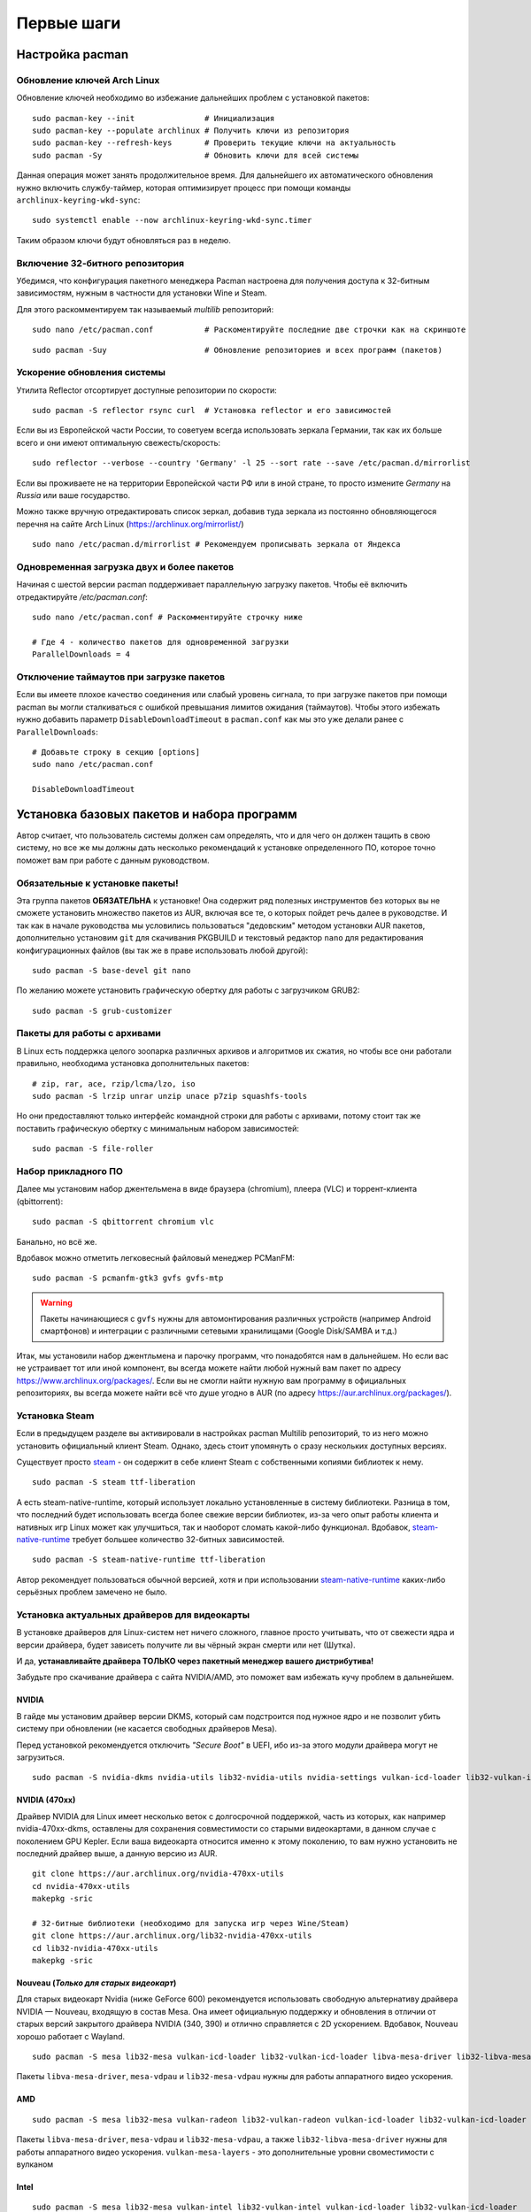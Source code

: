 .. ARU (c) 2018 - 2022, Pavel Priluckiy, Vasiliy Stelmachenok and contributors

   ARU is licensed under a
   Creative Commons Attribution-ShareAlike 4.0 International License.

   You should have received a copy of the license along with this
   work. If not, see <https://creativecommons.org/licenses/by-sa/4.0/>.

.. _first-steps:

**************
Первые шаги
**************

.. index:: pacman, settings
.. _pacman-settings:

==========================
Настройка pacman
==========================

.. index:: pacman, key, gpg
.. _gpg-update:

----------------------------
Обновление ключей Arch Linux
----------------------------

Обновление ключей необходимо во избежание дальнейших проблем с установкой
пакетов::

  sudo pacman-key --init               # Инициализация
  sudo pacman-key --populate archlinux # Получить ключи из репозитория
  sudo pacman-key --refresh-keys       # Проверить текущие ключи на актуальность
  sudo pacman -Sy                      # Обновить ключи для всей системы

Данная операция может занять продолжительное время. Для дальнейшего их
автоматического обновления нужно включить службу-таймер, которая
оптимизирует процесс при помощи команды ``archlinux-keyring-wkd-sync``::

    sudo systemctl enable --now archlinux-keyring-wkd-sync.timer

Таким образом ключи будут обновляться раз в неделю.


.. index:: pacman, multilib, wine, steam
.. _multilib-repository:

---------------------------------
Включение 32-битного репозитория
---------------------------------

Убедимся, что конфигурация пакетного менеджера Pacman настроена для получения
доступа к 32-битным зависимостям, нужным в частности для установки Wine и
Steam.

Для этого раскомментируем так называемый *multilib* репозиторий::

  sudo nano /etc/pacman.conf           # Раскоментируйте последние две строчки как на скриншоте

.. image:: images/first-steps-1.png

::

  sudo pacman -Suy                     # Обновление репозиториев и всех программ (пакетов)

.. index:: pacman, mirrorlist, reflector
.. _speed-up-system-updates:

-------------------------------
Ускорение обновления системы
-------------------------------

Утилита Reflector отсортирует доступные репозитории по скорости::

  sudo pacman -S reflector rsync curl  # Установка reflector и его зависимостей

Если вы из Европейской части России, то советуем всегда использовать зеркала
Германии, так как их больше всего и они имеют оптимальную свежесть/скорость::

  sudo reflector --verbose --country 'Germany' -l 25 --sort rate --save /etc/pacman.d/mirrorlist

Если вы проживаете не на территории Европейской части РФ или в иной стране, то
просто измените *Germany* на *Russia* или ваше государство.

Можно также вручную отредактировать список зеркал, добавив туда зеркала из
постоянно обновляющегося перечня на сайте Arch Linux
(https://archlinux.org/mirrorlist/) ::

  sudo nano /etc/pacman.d/mirrorlist # Рекомендуем прописывать зеркала от Яндекса

.. index:: pacman, settings, parallel-downloading
.. _parallel-downloading:

---------------------------------------------
Одновременная загрузка двух и более пакетов
---------------------------------------------

Начиная с шестой версии pacman поддерживает параллельную загрузку
пакетов. Чтобы её включить отредактируйте */etc/pacman.conf*::

  sudo nano /etc/pacman.conf # Раскомментируйте строчку ниже

  # Где 4 - количество пакетов для одновременной загрузки
  ParallelDownloads = 4

.. index:: pacman, settings, disable-timeouts
.. _disable_pacman_timeouts:

-------------------------------------------
Отключение таймаутов при загрузке пакетов
-------------------------------------------

Если вы имеете плохое качество соединения или слабый уровень сигнала,
то при загрузке пакетов при помощи pacman вы могли сталкиваться с
ошибкой превышания лимитов ожидания (таймаутов). Чтобы этого избежать
нужно добавить параметр ``DisableDownloadTimeout`` в ``pacman.conf``
как мы это уже делали ранее с ``ParallelDownloads``::

   # Добавьте строку в секцию [options]
   sudo nano /etc/pacman.conf

   DisableDownloadTimeout


.. index:: installation, basic, packages
.. _basic-software-installation:

==============================================
Установка базовых пакетов и набора программ
==============================================

Автор считает, что пользователь системы должен сам определять, что и для чего
он должен тащить в свою систему, но все же мы должны дать несколько
рекомендаций к установке определенного ПО, которое точно поможет вам при работе
с данным руководством.

.. index:: installation, packages, basic, grub
.. _mandatory-packages:

--------------------------------
Обязательные к установке пакеты!
--------------------------------

Эта группа пакетов **ОБЯЗАТЕЛЬНА** к установке! Она содержит ряд полезных
инструментов без которых вы не сможете установить множество пакетов из AUR,
включая все те, о которых пойдет речь далее в руководстве. И так как в начале
руководства мы условились пользоваться "дедовским" методом установки AUR
пакетов, дополнительно установим ``git`` для скачивания PKGBUILD и текстовый
редактор ``nano`` для редактирования конфигурационных файлов (вы так же в праве
использовать любой другой)::

 sudo pacman -S base-devel git nano

По желанию можете установить графическую обертку для работы с загрузчиком
GRUB2::

 sudo pacman -S grub-customizer

.. index:: installation, packages, archives
.. _archive-packages:

-----------------------------
Пакеты для работы с архивами
-----------------------------

В Linux есть поддержка целого зоопарка различных архивов и алгоритмов их
сжатия, но чтобы все они работали правильно, необходима установка дополнительных
пакетов::

  # zip, rar, ace, rzip/lcma/lzo, iso
  sudo pacman -S lrzip unrar unzip unace p7zip squashfs-tools

Но они предоставляют только интерфейс командной строки для работы с архивами,
потому стоит так же поставить графическую обертку с минимальным набором
зависимостей::

  sudo pacman -S file-roller

.. index:: installation, packages, applications
.. _applications-packages:

---------------------
Набор прикладного ПО
---------------------

Далее мы установим набор джентельмена в виде браузера (chromium), плеера (VLC)
и торрент-клиента (qbittorrent)::

  sudo pacman -S qbittorrent chromium vlc

Банально, но всё же.

Вдобавок можно отметить легковесный файловый менеджер PCManFM::

  sudo pacman -S pcmanfm-gtk3 gvfs gvfs-mtp

.. warning:: Пакеты начинающиеся с ``gvfs`` нужны для автомонтирования
   различных устройств (например Android смартфонов) и интеграции с
   различными сетевыми хранилищами (Google Disk/SAMBA и т.д.)

Итак, мы установили набор джентльмена и парочку программ, что понадобятся нам в
дальнейшем. Но если вас не устраивает тот или иной компонент, вы всегда можете
найти любой нужный вам пакет по адресу https://www.archlinux.org/packages/.
Если вы не смогли найти нужную вам программу в официальных репозиториях, вы
всегда можете найти всё что душе угодно в AUR (по адресу
https://aur.archlinux.org/packages/).


.. index:: installation, packages, steam
.. _steam-installation:

----------------
Установка Steam
----------------

Если в предыдущем разделе вы активировали в настройках pacman Multilib
репозиторий, то из него можно установить официальный клиент Steam.
Однако, здесь стоит упомянуть о сразу нескольких доступных версиях.

Существует просто steam_ - он содержит в себе клиент Steam с
собственными копиями библиотек к нему. ::

  sudo pacman -S steam ttf-liberation

А есть steam-native-runtime, который использует локально установленные
в систему библиотеки. Разница в том, что последний будет использовать
всегда более свежие версии библиотек, из-за чего опыт работы клиента и
нативных игр Linux может как улучшиться, так и наоборот сломать
какой-либо функционал. Вдобавок, steam-native-runtime_ требует большее
количество 32-битных зависимостей. ::

  sudo pacman -S steam-native-runtime ttf-liberation

Автор рекомендует пользоваться обычной версией, хотя и при
использовании steam-native-runtime_ каких-либо серьёзных проблем замечено не
было.

.. _steam: https://archlinux.org/packages/multilib/x86_64/steam/
.. _steam-native-runtime: https://archlinux.org/packages/multilib/x86_64/steam-native-runtime/

.. index:: installation, drivers, nvidia, amd, intel
.. _drivers-installation:

------------------------------------------------
Установка актуальных драйверов для видеокарты
------------------------------------------------

В установке драйверов для Linux-систем нет ничего сложного, главное просто
учитывать, что от свежести ядра и версии драйвера, будет зависеть получите ли
вы чёрный экран смерти или нет (Шутка).

И да, **устанавливайте драйвера ТОЛЬКО через пакетный менеджер вашего
дистрибутива!**

Забудьте про скачивание драйвера с сайта NVIDIA/AMD, это поможет вам избежать
кучу проблем в дальнейшем.

NVIDIA
------

В гайде мы установим драйвер версии DKMS, который сам подстроится под нужное
ядро и не позволит убить систему при обновлении (не касается свободных
драйверов Mesa).

Перед установкой рекомендуется отключить *"Secure Boot"* в UEFI, ибо из-за
этого модули драйвера могут не загрузиться.

::

  sudo pacman -S nvidia-dkms nvidia-utils lib32-nvidia-utils nvidia-settings vulkan-icd-loader lib32-vulkan-icd-loader lib32-opencl-nvidia opencl-nvidia libxnvctrl

NVIDIA (470xx)
---------------

Драйвер NVIDIA для Linux имеет несколько веток с долгосрочной
поддержкой, часть из которых, как например nvidia-470xx-dkms,
оставлены для сохранения совместимости со старыми видеокартами, в
данном случае с поколением GPU Kepler. Если ваша видеокарта относится
именно к этому поколению, то вам нужно установить не последний драйвер
выше, а данную версию из AUR. ::

  git clone https://aur.archlinux.org/nvidia-470xx-utils
  cd nvidia-470xx-utils
  makepkg -sric

  # 32-битные библиотеки (необходимо для запуска игр через Wine/Steam)
  git clone https://aur.archlinux.org/lib32-nvidia-470xx-utils
  cd lib32-nvidia-470xx-utils
  makepkg -sric



Nouveau (*Только для старых видеокарт*)
------------------------------------------

Для старых видеокарт Nvidia (ниже GeForce 600) рекомендуется использовать
свободную альтернативу драйвера NVIDIA — Nouveau, входящую в состав Mesa. Она
имеет официальную поддержку и обновления в отличии от старых версий закрытого
драйвера NVIDIA (340, 390) и отлично справляется с 2D ускорением. Вдобавок,
Nouveau хорошо работает с Wayland. ::

  sudo pacman -S mesa lib32-mesa vulkan-icd-loader lib32-vulkan-icd-loader libva-mesa-driver lib32-libva-mesa-driver mesa-vdpau lib32-mesa-vdpau

Пакеты ``libva-mesa-driver``, ``mesa-vdpau`` и ``lib32-mesa-vdpau``
нужны для работы аппаратного видео ускорения.

AMD
----
::

  sudo pacman -S mesa lib32-mesa vulkan-radeon lib32-vulkan-radeon vulkan-icd-loader lib32-vulkan-icd-loader mesa-vdpau lib32-mesa-vdpau libva-mesa-driver lib32-libva-mesa-driver vulkan-mesa-layers

Пакеты ``libva-mesa-driver``, ``mesa-vdpau`` и ``lib32-mesa-vdpau``, а
также ``lib32-libva-mesa-driver`` нужны для работы аппаратного видео
ускорения. ``vulkan-mesa-layers`` -  это дополнительные уровни
своместимости с вулканом

Intel
-----
::

  sudo pacman -S mesa lib32-mesa vulkan-intel lib32-vulkan-intel vulkan-icd-loader lib32-vulkan-icd-loader

.. warning:: Автор не рекомендует выполнять установку морально
   устаревших DDX драйверов, как например ``xf86-video-intel``, так
   как они в большинстве своем заброшены и не получают никаких
   исправлений.  Вместо этого используйте DDX драйвер ``modesetting``,
   который поставляется вместе с пакетом ``xorg-server``. Он
   использует аппартное ускорение на базе glamor и Mesa. Обратите
   внимание, что последние исправления и новые возможности (Как,
   например, опция ``"Tearfree"``) доступны только в Git версии,
   поэтому имеет смысл установить ``xorg-server-git`` из AUR.

Данные команды выполнят установку полного набора драйверов для вашей видеокарты
и всех зависимостей, но внимание: автор использует проприетарный драйвер
NVIDIA, поэтому если вы заметили ошибку или желаете более проверенный источник:
`GitHub <https://github.com/lutris/docs/blob/master/InstallingDrivers.md>`_.

.. attention:: У авторов отсутствует оборудование AMD, поэтому в данном
   руководстве основной акцент будет сделан именно на настройке оборудования от
   компании NVIDIA. Если у вас есть желание дополнить это руководство
   специфичными для открытых драйверов Mesa твиками/оптимизациями, вы можете
   отправить нам свои изменения в качестве `Pull Request'a
   <https://codeberg.org/ventureo/ARU/pulls>`_ на рассмотрение.

.. index:: nvidia, tweaks, driver, settings, performance
.. _nvidia-settings:

====================================
Настройка закрытого драйвера NVIDIA
====================================

Драйвер NVIDIA - одно из самых болезненных мест с которым сталкиваются
пользователи при переходе на Linux. В данном разделе мы рассмотрим как
минимизировать количество испытываемой головной боли если вы являетесь
несчастным обладателем видеокарты NVIDIA под Linux.

.. index:: nvidia, xorg, tearing
.. _bad-nvidia-tips:

-------------------------------------------
Распространенные мифы о настройке драйвера
-------------------------------------------

Но прежде чем перейти к исправлению насущных проблем, поговорим о том,
чего делать определенно не стоит, то есть о различных вредных советах,
которые раньше могли иметь смысл, но сейчас уже нет.

Во-первых, автор категорически не рекомендует выполнять настройку
ваших мониторов и генерацию конфига ``xorg.conf`` в целом через
nvidia-settings или nvidia-xconfig как советовалось делать ранее. В
первую очередь потому, что это просто не нужно. Во-вторых, современные
версии графического сервера Xorg сами выполняют автонастройку и
определение рабочих мониторов, кроме того большинство рабочих
окружений (DE) в своих настройках уже позволяют вам выставить
требуемую частоту обновления нескольких мониторов и их компановку,
перекрывая при этом все изменения сделанные в файле ``xorg.conf``,
который статичен и не может подстраиваться под изменения вашей
конфигурации. Например, подключение второго монитора на лету вызовет
проблемы, так как он не указан в ``xorg.conf``, а автоопределение при
наличии конфигурационного файла перестает работать. В-третьих,
программа nvidia-settings также является крайне ограниченной в
конфигурациях с гибридной графикой (PRIME) или при использовании
сессий на базе протокола Wayland.

Больше подробностей о проблемах которые могут возникнуть при
использовании nvidia-settings в качестве конфигуратора для Xorg можно
прочитать здесь:

https://unix.stackexchange.com/questions/697517/how-to-correlate-xorg-conf-config-for-nvidia-gpu-with-xrandr-detected-screens/697553#697553

Автор так же рекомендует полностью отказаться от использования
морально устаревшей опции для ``xorg.conf`` как "Force composition
pipeline", так как современных композиторов, поставляемых вместе с
такими рабочими окружениями как GNOME/KDE/Cinnamon/Xfce и т.д.,
полностью достаточно чтобы предотвратить так называемую проблему
тиринга (разрывов экрана). К тому же "Force composition Pipeline"
имеет побочный эффект, создавая сильные задержки отклика, так
называемый input lag. И вызывает проблемы при работе расширения Vulkan
VK_KHR_present_wait, которое требуется для запуска многих игр при
использовании VKD3D-Proton. Подробнее смотрите здесь:
https://github.com/ValveSoftware/Proton/issues/6869.

Если же вы являетесь пользователем тайлинговых оконных менеджеров
(WM), где нет удобных средств настройки из коробки, то автор
рекомендует вам использовать такие средства как xrandr_ и композитор
picom_.

.. _xrandr: https://wiki.archlinux.org/title/Xrandr#Testing_configuration
.. _picom: https://wiki.archlinux.org/title/Picom

.. index:: nvidia, drm, kms, wayland
.. _nvidia-drm-kms:

------------------------
Включение поддержки KMS
------------------------

Совершенно обязательным шагом для всех пользователей NVIDIA драйвера
является включение поддержки Kernel Mode Setting (KMS - специальной
подсистемы отвечающей за настройку режимов (разрешения/частоты
обновления) устройств вывода изображения (встроенного дисплея или
монитора) на уровне ядра. То есть, по сути KMS это промежуточное звено
между DRM драйвером и контроллером вашего дисплея. Но если сильно не
вдаваться в технические подробности, то включение KMS позволяет вам:

- Использовать рабочие окружения на базе Wayland
- Задействовать PRIME Sync/PRIME Offload на ноутбуках с гибридной графикой
  (исправляет тиринг)
- Исправить проблемы с фреймбуфером, такие как установка неправильного
  разрешения в TTY.
- Использовать VA-API драйвер для аппаратного ускорения видео в
  Firefox или видеоплеере (см. далее).

Для того чтобы включить KMS в драйвере NVIDIA необходимо создать файл
``/etc/modprobe.d/nvidia-kms.conf`` со следующим содержанием:

.. code-block:: shell
   :caption: sudo nano /etc/modprobe.d/nvidia-kms.conf

    options nvidia_drm modeset=1

Либо через параметр ядра ``nvidia-drm.modeset=1`` в конфигурации
вашего загрузчика, однако первый способ универсален.

.. note:: Дополнительно начиная с версии драйвера 545.xx через пробел
   можно указать параметр ``fbdev=1`` для задействования аппаратного
   ускорения фреймбуфера.

.. index:: nvidia, gdm, wayland
.. _nvidia_gdm_wayland_session:

----------------------------------
Отсутствие Wayland сессии в GDM
----------------------------------

К сожалению, даже если вы включите поддержку KMS в драйвере NVIDIA, то
вы не увидете заветного пункта с Wayland сессией GNOME в дисплей
менеджере GDM. Так как это ограничение самого GDM, то нам ничего не
остается кроме отключения ненужных проверок, что определяют
производителя вашей видеокарты и блокируют использование Wayland
сессии. Для этого выполните следующую команду::

  sudo ln -s /dev/null /etc/udev/rules.d/61-gdm.rules

И перезагрузите службу GDM или перезагрузите систему.

.. index:: sleep, nvidia, wayland
.. _nvidia_sleep_fix:

-----------------------------------------------------
Исправление артефактов при выходе из сна под Wayland
-----------------------------------------------------

Если вам все таки удалось добраться до Wayland сессии, то проблемы
здесь не заканчиваются, ибо при выходе из сна вы столкнетесь с кучей
артефактов, либо с намертво зависшей системой. Чтобы это исправить
необходимо передать драйверу NVIDIA ещё один параметр. Для этого
создаем файл ``/etc/modprobe.d/nvidia-sleep.conf`` и указываем
следующее:

.. code-block:: shell
   :caption: sudo nano /etc/modprobe.d/nvidia-sleep.conf

    options nvidia NVreg_PreserveVideoMemoryAllocations=1

Затем необходимо включить ряд специальных служб, которые помогут
восстановить работоспособность вашего ПК при выходе из сна::

  sudo systemctl enable nvidia-resume nvidia-suspend nvidia-hibernate

.. warning:: Данная проблема актуальна только для настольных ПК. На
   ноутбуках управление дисплеем и, соответственно, сном как правило
   выполняется встроенной графикой (iGPU), и никаких проблем в этом
   случае возникать не должно.

.. _fix_poor_cpu_performance:

----------------------------------------------------------------
Повышение производительности CPU на ноутбках с графикой NVIDIA
----------------------------------------------------------------

Обмен кадрами между iGPU и dGPU в следствии их копирования из VRAM в
ОЗУ может вызывать большую нагрузку на процессор, из-за чего
производительность самого CPU может сильно падать на ноутбуках с
гибридной графикой. Page Attribute Table (PAT) это более
оптимизированный метод управления памятью. Метод PAT создает таблицу
типов разделов по определенному адресу, отображенному в регистре, и
использует архитектуру памяти и набор инструкций более эффективно и
быстро. Для его активации в драйвере NVIDIA нужно указать параметр
``NVreg_UsePageAttributeTable=1``. Для этого как обычно создаем файл в
директории ``/etc/modprobe.d/`` или указываем через пробел в тот же
файл, что мы создавали ранее:

.. code-block:: shell
   :caption: sudo nano /etc/modprobe.d/nvidia-pat.conf

    options nvidia_drm NVreg_UsePageAttributeTable=1

См. также: https://bbs.archlinux.org/viewtopic.php?id=242007

.. index:: nvidia, environment, variables, latency
.. _nvidia-env-vars:

---------------------------------
Специальные переменные окружения
---------------------------------

Здесь речь пойдет о переменных окружения, которые влияют на поведение
драйвера при работе с приложениями которые используют API OpenGL или
Vulkan. Указать вы их можете либо в Lutris для конкретных игр, либо в
*"Параметрах Запуска"* игры в Steam (*"Свойства"* -> *"Параметры
запуска"*. После указания всех переменных обязательно добавьте в конце
"*%command%*", для того чтобы Steam понимал, что вы указали именно
системные переменные окружения для запуска игры, а не параметры
специфичные для этой самой игры).

``__GL_THREADED_OPTIMIZATIONS=1`` **(По умолчанию выключено)** -
Активируем многопоточную обработку OpenGL. Используете выборочно для
нативных игр/приложений, ибо иногда может наоборот вызывать регрессию
производительности. Некоторые игры и вовсе могут не запускаться с
данной переменной (К примеру, некоторые нативно-запускаемые части
Metro).

``__GL_MaxFramesAllowed=1`` **(По умолчанию - 2)** - Задает тип буферизации
кадров драйвером. Можете указать значение *"3"* (Тройная буферизация) для
большего количества FPS и улучшения производительности в приложениях/играх с
VSync. Мы рекомендуем задавать вовсе *"1"* (т.е. не использовать буферизацию,
подавать кадры так как они есть). Это может заметно уменьшить значение FPS в
играх, но взамен вы получите лучшие задержки отрисовки и реальный физический
отклик, т.к. кадр будет отображаться вам сразу на экран без лишних этапов его
обработки.

``__GL_YIELD="USLEEP"`` **(По умолчанию без значения)** - Довольно специфичный
параметр, *"USLEEP"* - снижает нагрузку на CPU и некоторым образом помогает в
борьбе с тирингом, а *"NOTHING"* дает больше FPS при этом увеличивая нагрузку
на процессор.

``__GL_SHADER_DISK_CACHE_SKIP_CLEANUP=1`` **(По умолчанию 0)** -
отключает ограничение кэша шейдеров OpenGL/Vulkan (по умолчанию
располагается по пути ``~/.cache/nvidia``). Рекомендуется для
современных нативных игр и DXVK 2.0+, где размер кэша может достигать
более гигабайта.

``__GL_SYNC_DISPLAY_DEVICE`` - указывает монитор с частотой которого
драйвер NVIDIA будет осуществлять синхронизацию. Это нужно для
конфигураций с двумя и более мониторами для предотвращения заиканий на
дисплеях с высокой частотой обновления на некоторых композиторах
(например Muffin). Представим, что у вас есть два дисплея, один 144
Гц, другой 60. В переменную следует указать видеовыход, в который
подключен монитор с наибольшей частотой обновления. Чтобы определить
какой монитор, в какой выход подключен можно использовать утилиту
``xrandr``. Данную переменную имеет смысл указывать глобально, то есть
в файле ``/etc/environment``.

.. code-block:: shell
   :caption: sudo nano /etc/environment

    __GL_SYNC_DISPLAY_DEVICE=HDMI-0 # Это пример, указывайте свое имя выхода


.. index:: modules, mkinitcpio, initramfs
.. _important-modules:

==============================================
Добавление важных модулей в образы initramfs
==============================================

Иногда может понадобиться добавить модули для ядра в начальный
загрузочный образ (initramfs), который содержит в себе всё необходимое
для правильной загрузки ядра, включая необходимые драйверы и программы
для монтирования корневого раздела. Добавление модулей в initramfs
позволяет избежать некоторых проблем, когда загрузка модулей
происходит позже, чем когда они уже фактически нужны для
использования. Так происходит из-за параллельной загрузки сервисов
(юнитов) в systemd. Например, при использовании графического менеджера
входа в систему как SDDM, модули драйвера Nvidia могут быть загружены
позже, чем будет запущен сам сервис SDDM. Из-за этого пользователь
ловит так называемый "Чёрный экран".

За генерацию загрузочных образов могут отвечать различные программы,
но в Arch Linux по умолчанию для этого используется ``mkinitcpio``.
Чтобы добавить необходимые модули нужно создать новый файл со
следующим содержанием:

.. code-block:: shell
   :caption: ``sudo nano /etc/mkinitcpio.conf.d/10-modules.conf``

   MODULES+=(nvidia nvidia_modeset nvidia_uvm nvidia_drm)

Здесь мы добавляем модули драйвера Nvidia в загрузочный образ
initramfs, но вы можете добавить и другие модули. В массив (ограничен
скобками) вы можете прописать любые модули ядра, которые считаете
наиболее важными и нужными, например такие как модули файловой системы
Btrfs (``btrfs zlib_deflate crc32c libcrc32c``), чтобы быть
уверенными, что они будут загружены вовремя.

После добавления новых модулей обязательно нужно пересобрать уже
существующие образы initramfs::

  sudo mkinitcpio -P

.. warning:: Обратите внимание, что добавление большого количества
   модулей может сильно раздуть размер образа initramfs, поэтмоу перед
   этим убедитесь, что у вас имеется достаточно места в ``/boot`` разделе
   (если таковой имеется).

.. index:: cpu, intel, amd, microcode
.. _microcode-installation:

======================
Установка микрокода
======================

Микрокод - программа реализующая набор инструкций процессора. Она уже встроена
в материнскую плату вашего компьютера, но скорее всего вы его либо не обновляли
вовсе, либо делаете это не часто вместе с обновлением BIOS (UEFI).

Однако у ядра Linux есть возможность применять его обновления прямо во время
загрузки. Обновления микрокода содержат множественные исправления ошибок и
улучшения стабильности, поэтому настоятельно рекомендуется их периодически
устанавливать.

Осуществляется это следующими командами::

  sudo pacman -S intel-ucode                  # Установить микрокод Intel
  sudo pacman -S amd-ucode                    # Установить микрокод AMD
  sudo mkinitcpio -P                          # Пересобираем образы initramfs.
  sudo grub-mkconfig -o /boot/grub/grub.cfg   # Обновляем загрузчик, можно так же через grub-customizer.

.. index:: firmware, linux, installation
.. _missing_firmwares:

==================================
Установка дополнительных прошивок
==================================

В Arch Linux и основанных на нем дистрибутивах большинство прошивок
устройств как правило поставляются с пакетом linux-firmware и всех
связанных с ним пакетов (linux-firmware-whence, linux-firmware-bnx2x,
linux-firmware-liquidio, linux-firmware-marvell,
linux-firmware-mellanox, linux-firmware-nfp, linux-firmware-qcom,
linux-firmware-qlogic). Тем не менее вы можете столкнуться с
предупреждением во время пересборки initramfs образов через команду
``sudo mkinitcpio -P`` подобного формата::

  ==> WARNING: Possibly missing firmware for module: XXXXXXXX

Такие предупреждения не являются критическими, однако некоторые
устройства у вас в системе могут работать не полностью или вообще не
работать без требуемых прошивок. Поэтому в первую очередь
рекомендуется попробовать установить все вышеуказанные пакеты
linux-firmware (некоторые из них можно пропустить в силу отсутствия
соответствующих устройств, например linux-firmware-marvell).

Но некоторых прошивок нет в официальных репозиториях дистрибутива,
поэтому их требуется установить отдельно из AUR_ (все пакеты
содержащие файлы прошивок имеют окончание "-firmware"). Рассмотрим на
примере прошивки для модуля aic94xx::

  git clone https://aur.archlinux.org/aic94xx-firmware
  cd aic94xx-firmware
  makepkg -sric

После этого повторите команду ``sudo mkinitcpio -P``. Предупреждение о
пропуске прошивок для модуля aic94xx должно пропасть.

.. _AUR: https://aur.archlinux.org/packages?O=0&SeB=nd&K=-firmware&outdated=&SB=p&SO=d&PP=50&submit=Go


.. vim:set textwidth=70:
